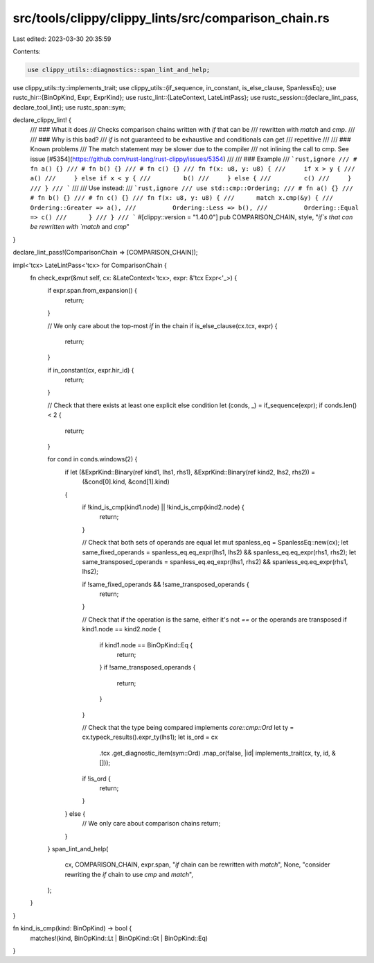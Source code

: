 src/tools/clippy/clippy_lints/src/comparison_chain.rs
=====================================================

Last edited: 2023-03-30 20:35:59

Contents:

.. code-block:: rs

    use clippy_utils::diagnostics::span_lint_and_help;
use clippy_utils::ty::implements_trait;
use clippy_utils::{if_sequence, in_constant, is_else_clause, SpanlessEq};
use rustc_hir::{BinOpKind, Expr, ExprKind};
use rustc_lint::{LateContext, LateLintPass};
use rustc_session::{declare_lint_pass, declare_tool_lint};
use rustc_span::sym;

declare_clippy_lint! {
    /// ### What it does
    /// Checks comparison chains written with `if` that can be
    /// rewritten with `match` and `cmp`.
    ///
    /// ### Why is this bad?
    /// `if` is not guaranteed to be exhaustive and conditionals can get
    /// repetitive
    ///
    /// ### Known problems
    /// The match statement may be slower due to the compiler
    /// not inlining the call to cmp. See issue [#5354](https://github.com/rust-lang/rust-clippy/issues/5354)
    ///
    /// ### Example
    /// ```rust,ignore
    /// # fn a() {}
    /// # fn b() {}
    /// # fn c() {}
    /// fn f(x: u8, y: u8) {
    ///     if x > y {
    ///         a()
    ///     } else if x < y {
    ///         b()
    ///     } else {
    ///         c()
    ///     }
    /// }
    /// ```
    ///
    /// Use instead:
    /// ```rust,ignore
    /// use std::cmp::Ordering;
    /// # fn a() {}
    /// # fn b() {}
    /// # fn c() {}
    /// fn f(x: u8, y: u8) {
    ///      match x.cmp(&y) {
    ///          Ordering::Greater => a(),
    ///          Ordering::Less => b(),
    ///          Ordering::Equal => c()
    ///      }
    /// }
    /// ```
    #[clippy::version = "1.40.0"]
    pub COMPARISON_CHAIN,
    style,
    "`if`s that can be rewritten with `match` and `cmp`"
}

declare_lint_pass!(ComparisonChain => [COMPARISON_CHAIN]);

impl<'tcx> LateLintPass<'tcx> for ComparisonChain {
    fn check_expr(&mut self, cx: &LateContext<'tcx>, expr: &'tcx Expr<'_>) {
        if expr.span.from_expansion() {
            return;
        }

        // We only care about the top-most `if` in the chain
        if is_else_clause(cx.tcx, expr) {
            return;
        }

        if in_constant(cx, expr.hir_id) {
            return;
        }

        // Check that there exists at least one explicit else condition
        let (conds, _) = if_sequence(expr);
        if conds.len() < 2 {
            return;
        }

        for cond in conds.windows(2) {
            if let (&ExprKind::Binary(ref kind1, lhs1, rhs1), &ExprKind::Binary(ref kind2, lhs2, rhs2)) =
                (&cond[0].kind, &cond[1].kind)
            {
                if !kind_is_cmp(kind1.node) || !kind_is_cmp(kind2.node) {
                    return;
                }

                // Check that both sets of operands are equal
                let mut spanless_eq = SpanlessEq::new(cx);
                let same_fixed_operands = spanless_eq.eq_expr(lhs1, lhs2) && spanless_eq.eq_expr(rhs1, rhs2);
                let same_transposed_operands = spanless_eq.eq_expr(lhs1, rhs2) && spanless_eq.eq_expr(rhs1, lhs2);

                if !same_fixed_operands && !same_transposed_operands {
                    return;
                }

                // Check that if the operation is the same, either it's not `==` or the operands are transposed
                if kind1.node == kind2.node {
                    if kind1.node == BinOpKind::Eq {
                        return;
                    }
                    if !same_transposed_operands {
                        return;
                    }
                }

                // Check that the type being compared implements `core::cmp::Ord`
                let ty = cx.typeck_results().expr_ty(lhs1);
                let is_ord = cx
                    .tcx
                    .get_diagnostic_item(sym::Ord)
                    .map_or(false, |id| implements_trait(cx, ty, id, &[]));

                if !is_ord {
                    return;
                }
            } else {
                // We only care about comparison chains
                return;
            }
        }
        span_lint_and_help(
            cx,
            COMPARISON_CHAIN,
            expr.span,
            "`if` chain can be rewritten with `match`",
            None,
            "consider rewriting the `if` chain to use `cmp` and `match`",
        );
    }
}

fn kind_is_cmp(kind: BinOpKind) -> bool {
    matches!(kind, BinOpKind::Lt | BinOpKind::Gt | BinOpKind::Eq)
}


